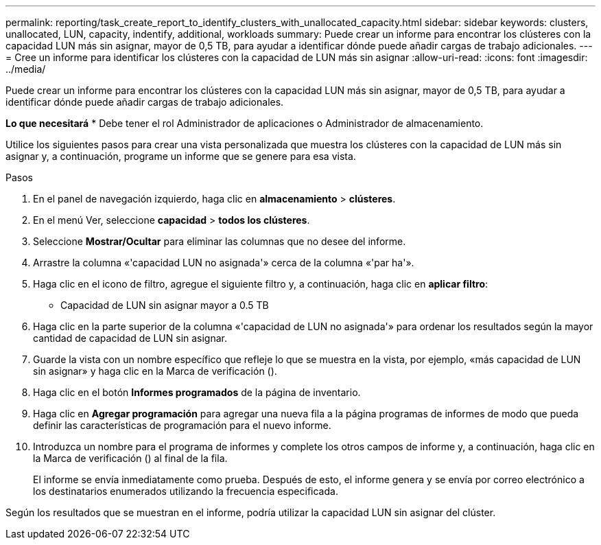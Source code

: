 ---
permalink: reporting/task_create_report_to_identify_clusters_with_unallocated_capacity.html 
sidebar: sidebar 
keywords: clusters, unallocated, LUN, capacity, indentify, additional, workloads 
summary: Puede crear un informe para encontrar los clústeres con la capacidad LUN más sin asignar, mayor de 0,5 TB, para ayudar a identificar dónde puede añadir cargas de trabajo adicionales. 
---
= Cree un informe para identificar los clústeres con la capacidad de LUN más sin asignar
:allow-uri-read: 
:icons: font
:imagesdir: ../media/


[role="lead"]
Puede crear un informe para encontrar los clústeres con la capacidad LUN más sin asignar, mayor de 0,5 TB, para ayudar a identificar dónde puede añadir cargas de trabajo adicionales.

*Lo que necesitará*
* Debe tener el rol Administrador de aplicaciones o Administrador de almacenamiento.

Utilice los siguientes pasos para crear una vista personalizada que muestra los clústeres con la capacidad de LUN más sin asignar y, a continuación, programe un informe que se genere para esa vista.

.Pasos
. En el panel de navegación izquierdo, haga clic en *almacenamiento* > *clústeres*.
. En el menú Ver, seleccione *capacidad* > *todos los clústeres*.
. Seleccione *Mostrar/Ocultar* para eliminar las columnas que no desee del informe.
. Arrastre la columna «'capacidad LUN no asignada'» cerca de la columna «'par ha'».
. Haga clic en el icono de filtro, agregue el siguiente filtro y, a continuación, haga clic en *aplicar filtro*:
+
** Capacidad de LUN sin asignar mayor a 0.5 TB


. Haga clic en la parte superior de la columna «'capacidad de LUN no asignada'» para ordenar los resultados según la mayor cantidad de capacidad de LUN sin asignar.
. Guarde la vista con un nombre específico que refleje lo que se muestra en la vista, por ejemplo, «más capacidad de LUN sin asignar» y haga clic en la Marca de verificación (image:../media/blue_check.gif[""]).
. Haga clic en el botón *Informes programados* de la página de inventario.
. Haga clic en *Agregar programación* para agregar una nueva fila a la página programas de informes de modo que pueda definir las características de programación para el nuevo informe.
. Introduzca un nombre para el programa de informes y complete los otros campos de informe y, a continuación, haga clic en la Marca de verificación (image:../media/blue_check.gif[""]) al final de la fila.
+
El informe se envía inmediatamente como prueba. Después de esto, el informe genera y se envía por correo electrónico a los destinatarios enumerados utilizando la frecuencia especificada.



Según los resultados que se muestran en el informe, podría utilizar la capacidad LUN sin asignar del clúster.
